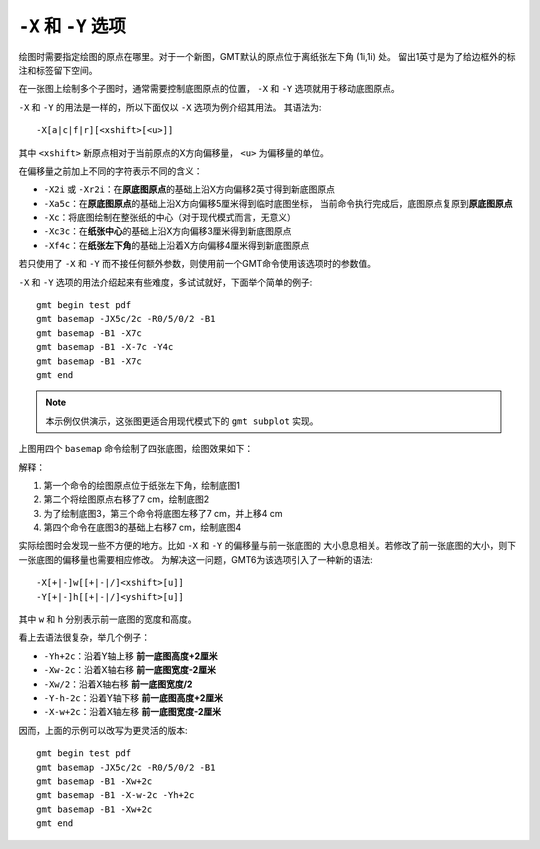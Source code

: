 ``-X`` 和 ``-Y`` 选项
=====================

绘图时需要指定绘图的原点在哪里。对于一个新图，GMT默认的原点位于离纸张左下角 (1i,1i) 处。
留出1英寸是为了给边框外的标注和标签留下空间。

在一张图上绘制多个子图时，通常需要控制底图原点的位置， ``-X`` 和 ``-Y``
选项就用于移动底图原点。

``-X`` 和 ``-Y`` 的用法是一样的，所以下面仅以 ``-X`` 选项为例介绍其用法。
其语法为::

    -X[a|c|f|r][<xshift>[<u>]]

其中 ``<xshift>`` 新原点相对于当前原点的X方向偏移量， ``<u>`` 为偏移量的单位。

在偏移量之前加上不同的字符表示不同的含义：

- ``-X2i`` 或 ``-Xr2i``\ ：在\ **原底图原点**\ 的基础上沿X方向偏移2英寸得到新底图原点
- ``-Xa5c``\ ：在\ **原底图原点**\ 的基础上沿X方向偏移5厘米得到临时底图坐标，
  当前命令执行完成后，底图原点复原到\ **原底图原点**
- ``-Xc``\ ：将底图绘制在整张纸的中心（对于现代模式而言，无意义）
- ``-Xc3c``\ ：在\ **纸张中心**\ 的基础上沿X方向偏移3厘米得到新底图原点
- ``-Xf4c``\ ：在\ **纸张左下角**\ 的基础上沿着X方向偏移4厘米得到新底图原点

若只使用了 ``-X`` 和 ``-Y`` 而不接任何额外参数，则使用前一个GMT命令使用该选项时的参数值。

``-X`` 和 ``-Y`` 选项的用法介绍起来有些难度，多试试就好，下面举个简单的例子::

    gmt begin test pdf
    gmt basemap -JX5c/2c -R0/5/0/2 -B1
    gmt basemap -B1 -X7c
    gmt basemap -B1 -X-7c -Y4c
    gmt basemap -B1 -X7c
    gmt end

.. note::

   本示例仅供演示，这张图更适合用现代模式下的 ``gmt subplot`` 实现。

上图用四个 ``basemap`` 命令绘制了四张底图，绘图效果如下：

.. gmt-plot:: /scripts/GMT_-XY.sh
    :show-code: false
    :caption: ``-X`` 和 ``-Y`` 移动绘图原点

解释：

#. 第一个命令的绘图原点位于纸张左下角，绘制底图1
#. 第二个将绘图原点右移了7 cm，绘制底图2
#. 为了绘制底图3，第三个命令将底图左移了7 cm，并上移4 cm
#. 第四个命令在底图3的基础上右移7 cm，绘制底图4

实际绘图时会发现一些不方便的地方。比如 ``-X`` 和 ``-Y`` 的偏移量与前一张底图的
大小息息相关。若修改了前一张底图的大小，则下一张底图的偏移量也需要相应修改。
为解决这一问题，GMT6为该选项引入了一种新的语法::

    -X[+|-]w[[+|-|/]<xshift>[u]]
    -Y[+|-]h[[+|-|/]<yshift>[u]]

其中 ``w`` 和 ``h`` 分别表示前一底图的宽度和高度。

看上去语法很复杂，举几个例子：

- ``-Yh+2c``\ ：沿着Y轴上移 **前一底图高度+2厘米**
- ``-Xw-2c``\ ：沿着X轴右移 **前一底图宽度-2厘米**
- ``-Xw/2``\ ：沿着X轴右移 **前一底图宽度/2**
- ``-Y-h-2c``\ ：沿着Y轴下移 **前一底图高度+2厘米**
- ``-X-w+2c``\ ：沿着X轴左移 **前一底图宽度-2厘米**

因而，上面的示例可以改写为更灵活的版本::

    gmt begin test pdf
    gmt basemap -JX5c/2c -R0/5/0/2 -B1
    gmt basemap -B1 -Xw+2c
    gmt basemap -B1 -X-w-2c -Yh+2c
    gmt basemap -B1 -Xw+2c
    gmt end
